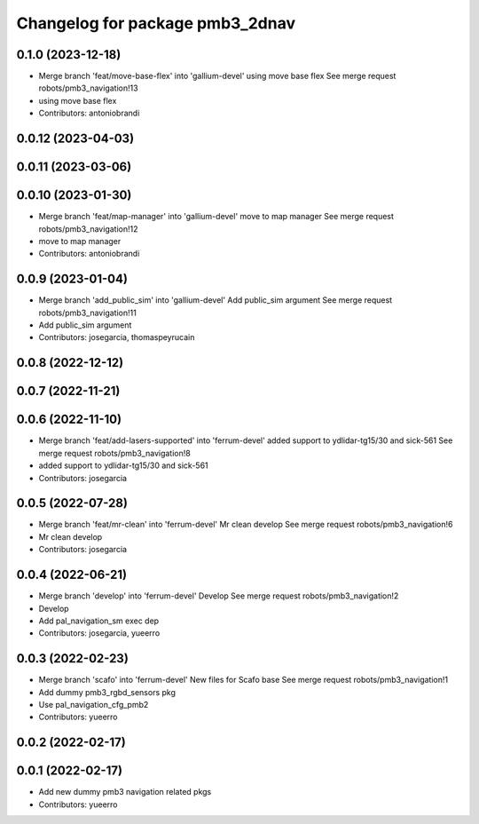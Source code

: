 ^^^^^^^^^^^^^^^^^^^^^^^^^^^^^^^^
Changelog for package pmb3_2dnav
^^^^^^^^^^^^^^^^^^^^^^^^^^^^^^^^

0.1.0 (2023-12-18)
------------------
* Merge branch 'feat/move-base-flex' into 'gallium-devel'
  using move base flex
  See merge request robots/pmb3_navigation!13
* using move base flex
* Contributors: antoniobrandi

0.0.12 (2023-04-03)
-------------------

0.0.11 (2023-03-06)
-------------------

0.0.10 (2023-01-30)
-------------------
* Merge branch 'feat/map-manager' into 'gallium-devel'
  move to map manager
  See merge request robots/pmb3_navigation!12
* move to map manager
* Contributors: antoniobrandi

0.0.9 (2023-01-04)
------------------
* Merge branch 'add_public_sim' into 'gallium-devel'
  Add public_sim argument
  See merge request robots/pmb3_navigation!11
* Add public_sim argument
* Contributors: josegarcia, thomaspeyrucain

0.0.8 (2022-12-12)
------------------

0.0.7 (2022-11-21)
------------------

0.0.6 (2022-11-10)
------------------
* Merge branch 'feat/add-lasers-supported' into 'ferrum-devel'
  added support to ydlidar-tg15/30 and sick-561
  See merge request robots/pmb3_navigation!8
* added support to ydlidar-tg15/30 and sick-561
* Contributors: josegarcia

0.0.5 (2022-07-28)
------------------
* Merge branch 'feat/mr-clean' into 'ferrum-devel'
  Mr clean develop
  See merge request robots/pmb3_navigation!6
* Mr clean develop
* Contributors: josegarcia

0.0.4 (2022-06-21)
------------------
* Merge branch 'develop' into 'ferrum-devel'
  Develop
  See merge request robots/pmb3_navigation!2
* Develop
* Add pal_navigation_sm exec dep
* Contributors: josegarcia, yueerro

0.0.3 (2022-02-23)
------------------
* Merge branch 'scafo' into 'ferrum-devel'
  New files for Scafo base
  See merge request robots/pmb3_navigation!1
* Add dummy pmb3_rgbd_sensors pkg
* Use pal_navigation_cfg_pmb2
* Contributors: yueerro

0.0.2 (2022-02-17)
------------------

0.0.1 (2022-02-17)
------------------
* Add new dummy pmb3 navigation related pkgs
* Contributors: yueerro
